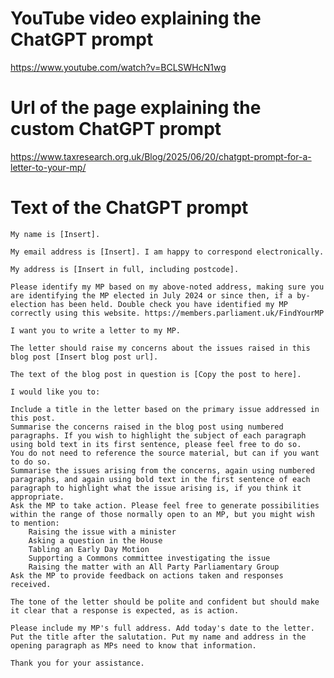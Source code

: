 * YouTube video explaining the ChatGPT prompt
  [[https://www.youtube.com/watch?v=BCLSWHcN1wg][https://www.youtube.com/watch?v=BCLSWHcN1wg]]
* Url of the page explaining the custom ChatGPT prompt
  [[https://www.taxresearch.org.uk/Blog/2025/06/20/chatgpt-prompt-for-a-letter-to-your-mp/][https://www.taxresearch.org.uk/Blog/2025/06/20/chatgpt-prompt-for-a-letter-to-your-mp/]]
* Text of the ChatGPT prompt
  #+begin_src text
    My name is [Insert].

    My email address is [Insert]. I am happy to correspond electronically.

    My address is [Insert in full, including postcode].

    Please identify my MP based on my above-noted address, making sure you are identifying the MP elected in July 2024 or since then, if a by-election has been held. Double check you have identified my MP correctly using this website. https://members.parliament.uk/FindYourMP

    I want you to write a letter to my MP.

    The letter should raise my concerns about the issues raised in this blog post [Insert blog post url].

    The text of the blog post in question is [Copy the post to here].

    I would like you to:

	Include a title in the letter based on the primary issue addressed in this post.
	Summarise the concerns raised in the blog post using numbered paragraphs. If you wish to highlight the subject of each paragraph using bold text in its first sentence, please feel free to do so.
	You do not need to reference the source material, but can if you want to do so.
	Summarise the issues arising from the concerns, again using numbered paragraphs, and again using bold text in the first sentence of each paragraph to highlight what the issue arising is, if you think it appropriate.
	Ask the MP to take action. Please feel free to generate possibilities within the range of those normally open to an MP, but you might wish to mention:
	    Raising the issue with a minister
	    Asking a question in the House
	    Tabling an Early Day Motion
	    Supporting a Commons committee investigating the issue
	    Raising the matter with an All Party Parliamentary Group
	Ask the MP to provide feedback on actions taken and responses received.

    The tone of the letter should be polite and confident but should make it clear that a response is expected, as is action.

    Please include my MP's full address. Add today's date to the letter. Put the title after the salutation. Put my name and address in the opening paragraph as MPs need to know that information.

    Thank you for your assistance.
  #+end_src
